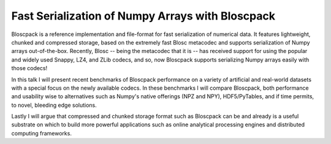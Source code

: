 Fast Serialization of Numpy Arrays with Bloscpack
-------------------------------------------------

Bloscpack is a reference implementation and file-format for fast serialization
of numerical data. It features lightweight, chunked and compressed storage,
based on the extremely fast Blosc metacodec and supports serialization of
Numpy arrays out-of-the-box. Recently, Blosc -- being the metacodec that it is
-- has received support for using the popular and widely used Snappy, LZ4, and
ZLib codecs, and so, now Bloscpack supports serializing Numpy arrays
easily with those codecs!

In this talk I will present recent benchmarks of Bloscpack performance on a
variety of artificial and real-world datasets with a special focus on the newly
available codecs. In these benchmarks I will compare Bloscpack, both
performance and usability wise to alternatives such as Numpy's native offerings
(NPZ and NPY), HDF5/PyTables, and if time permits, to novel, bleeding edge
solutions.

Lastly I will argue that compressed and chunked storage format such as
Bloscpack can be and already is a useful substrate on which to build more
powerful applications such as online analytical processing engines and
distributed computing frameworks.
